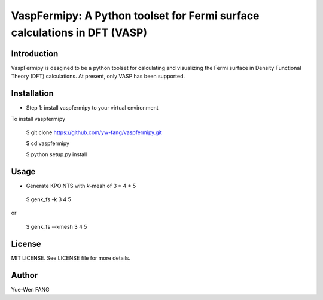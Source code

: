 #######################################################################
VaspFermipy: A Python toolset for Fermi surface calculations in DFT (VASP)
#######################################################################

=============
Introduction
=============

VaspFermipy is desgined to be a python toolset for calculating and visualizing the
Fermi surface in Density Functional Theory (DFT) calculations. At present,
only VASP has been supported.

=============
Installation
=============

- Step 1: install vaspfermipy to your virtual environment

To install vaspfermipy

 $ git clone https://github.com/yw-fang/vaspfermipy.git

 $ cd vaspfermipy

 $ python setup.py install



=============
Usage
=============

- Generate KPOINTS with *k*-mesh of 3 * 4 * 5

 $ genk_fs -k 3 4 5

or

 $ genk_fs --kmesh 3 4 5

=============
License
=============

MIT LICENSE. See LICENSE file for more details.

=============
Author
=============

Yue-Wen FANG
